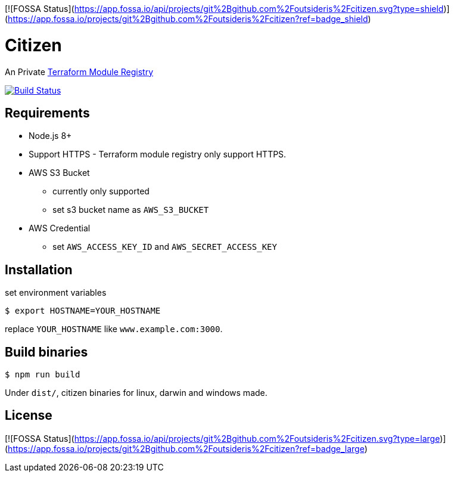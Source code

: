 [![FOSSA Status](https://app.fossa.io/api/projects/git%2Bgithub.com%2Foutsideris%2Fcitizen.svg?type=shield)](https://app.fossa.io/projects/git%2Bgithub.com%2Foutsideris%2Fcitizen?ref=badge_shield)

= Citizen

An Private link:https://registry.terraform.io/[Terraform Module Registry]

image:https://travis-ci.org/outsideris/citizen.svg?branch=master["Build Status", link="https://travis-ci.org/outsideris/citizen"]

== Requirements
* Node.js 8+
* Support HTTPS - Terraform module registry only support HTTPS.
* AWS S3 Bucket
    - currently only supported
    - set s3 bucket name as `AWS_S3_BUCKET`
* AWS Credential
    - set `AWS_ACCESS_KEY_ID` and `AWS_SECRET_ACCESS_KEY`

== Installation
set environment variables

[source, sh]
....
$ export HOSTNAME=YOUR_HOSTNAME
....

replace `YOUR_HOSTNAME` like `www.example.com:3000`.

== Build binaries

[source, sh]
....
$ npm run build
....

Under ``dist/``,
citizen binaries for linux, darwin and windows made.


## License
[![FOSSA Status](https://app.fossa.io/api/projects/git%2Bgithub.com%2Foutsideris%2Fcitizen.svg?type=large)](https://app.fossa.io/projects/git%2Bgithub.com%2Foutsideris%2Fcitizen?ref=badge_large)